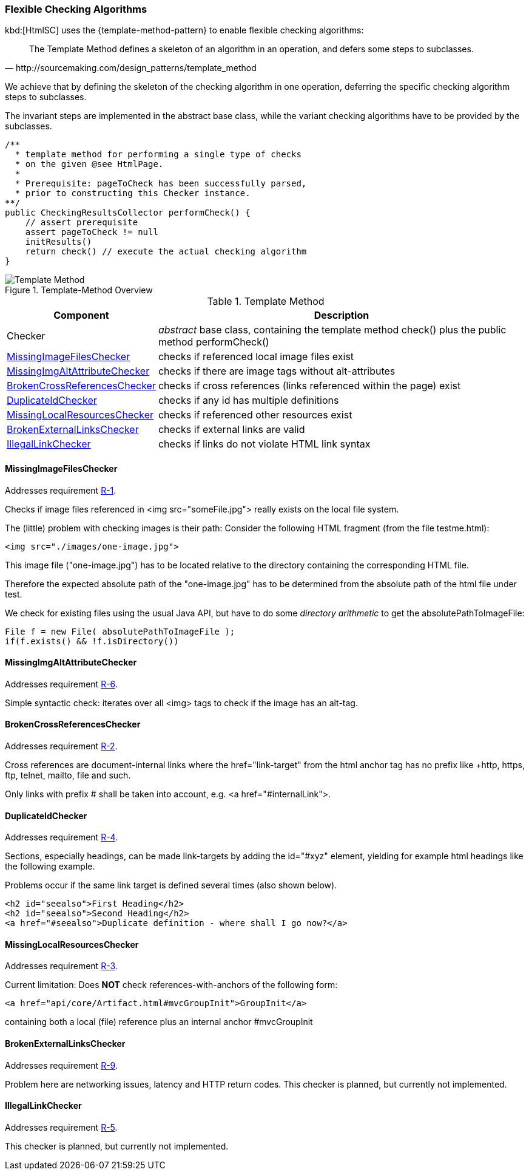 [[checking-concept]]
=== Flexible Checking Algorithms
kbd:[HtmlSC] uses the {template-method-pattern} to enable flexible checking algorithms:

[quote, http://sourcemaking.com/design_patterns/template_method]
The Template Method defines a skeleton of an algorithm in an operation, and defers some steps to subclasses.

We achieve that by defining the skeleton of the checking algorithm in one operation, deferring the specific checking algorithm steps to subclasses.

The invariant steps are implemented in the abstract base class, while the variant checking algorithms have to be provided by the subclasses.

[source, groovy]
/**
  * template method for performing a single type of checks
  * on the given @see HtmlPage.
  *
  * Prerequisite: pageToCheck has been successfully parsed,
  * prior to constructing this Checker instance.
**/
public CheckingResultsCollector performCheck() {
    // assert prerequisite
    assert pageToCheck != null
    initResults()
    return check() // execute the actual checking algorithm
}



image::template-method.png["Template Method", title="Template-Method Overview"]

[options="header", cols="1,4"]
.Template Method
|===
| Component | Description
| Checker                           | _abstract_ base class, containing the template method +check()+
                                        plus the public method +performCheck()+
| <<MissingImageFilesChecker>>      | checks if referenced local image files exist
| <<MissingImgAltAttributeChecker>> | checks if there are image tags without alt-attributes
| <<BrokenCrossReferencesChecker>>  | checks if cross references (links referenced within the page) exist
| <<DuplicateIdChecker>>            | checks if any id has multiple definitions
| <<MissingLocalResourcesChecker>>  | checks if referenced other resources exist
| <<BrokenExternalLinksChecker>>    | checks if external links are valid
| <<IllegalLinkChecker>>            | checks if links do not violate HTML link syntax
|===

[[MissingImageFilesChecker]]
==== MissingImageFilesChecker

[small]#Addresses requirement <<requiredChecks, R-1>>.#

Checks if image files referenced in +<img src="someFile.jpg">+ really
exists on the local file system.

The (little) problem with checking images is their path: Consider the following
HTML fragment (from the file +testme.html+):


[source, html]
<img src="./images/one-image.jpg">


This image file ("one-image.jpg") has to be located relative to the directory
containing the corresponding HTML file.

Therefore the expected absolute path of the "one-image.jpg" has to be determined
from the absolute path of the html file under test.

We check for existing files using the usual Java API, but have to do some
_directory arithmetic_ to get the +absolutePathToImageFile+:

[source, java]
File f = new File( absolutePathToImageFile );
if(f.exists() && !f.isDirectory())

[[MissingImgAltAttributeChecker]]
==== MissingImgAltAttributeChecker
[small]#Addresses requirement <<requiredChecks, R-6>>.#

Simple syntactic check: iterates over all <img> tags to check
if the image has an alt-tag.


[[BrokenCrossReferencesChecker]]
==== BrokenCrossReferencesChecker
[small]#Addresses requirement <<requiredChecks, R-2>>.#

Cross references are document-internal links where the +href="link-target" from the html anchor
tag has no prefix like +http+, +https+, +ftp+, +telnet+, +mailto+, +file+ and such.

Only links with prefix +#+ shall be taken into account, e.g. +<a href="#internalLink">+.

[[DuplicateIdChecker]]
==== DuplicateIdChecker

[small]#Addresses requirement <<requiredChecks, R-4>>.#

Sections, especially headings, can be made link-targets by adding the +id="#xyz"+ element,
yielding for example html headings like the following example.

Problems occur if the same link target is defined several times (also shown below).

[source,html]
<h2 id="seealso">First Heading</h2>
<h2 id="seealso">Second Heading</h2>
<a href="#seealso">Duplicate definition - where shall I go now?</a>

[[MissingLocalResourcesChecker]]
==== MissingLocalResourcesChecker

[small]#Addresses requirement <<requiredChecks, R-3>>.#

Current limitation: Does *NOT* check references-with-anchors of the following form:

[source,html]
<a href="api/core/Artifact.html#mvcGroupInit">GroupInit</a>

containing both a local (file) reference plus an internal anchor +#mvcGroupInit+



[[BrokenExternalLinksChecker]]
==== BrokenExternalLinksChecker

[small]#Addresses requirement <<requiredChecks, R-9>>.#

Problem here are networking issues, latency and HTTP return codes. This checker is planned,
but currently not implemented.

[[IllegalLinkChecker]]
==== IllegalLinkChecker

[small]#Addresses requirement <<requiredChecks, R-5>>.#

This checker is planned, but currently not implemented.

